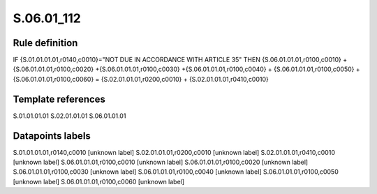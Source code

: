 ===========
S.06.01_112
===========

Rule definition
---------------

IF {S.01.01.01.01,r0140,c0010}="NOT DUE IN ACCORDANCE WITH ARTICLE 35" THEN {S.06.01.01.01,r0100,c0010} + {S.06.01.01.01,r0100,c0020} +{S.06.01.01.01,r0100,c0030} +{S.06.01.01.01,r0100,c0040} +  {S.06.01.01.01,r0100,c0050} + {S.06.01.01.01,r0100,c0060} = {S.02.01.01.01,r0200,c0010} + {S.02.01.01.01,r0410,c0010}


Template references
-------------------

S.01.01.01.01
S.02.01.01.01
S.06.01.01.01

Datapoints labels
-----------------

S.01.01.01.01,r0140,c0010 [unknown label]
S.02.01.01.01,r0200,c0010 [unknown label]
S.02.01.01.01,r0410,c0010 [unknown label]
S.06.01.01.01,r0100,c0010 [unknown label]
S.06.01.01.01,r0100,c0020 [unknown label]
S.06.01.01.01,r0100,c0030 [unknown label]
S.06.01.01.01,r0100,c0040 [unknown label]
S.06.01.01.01,r0100,c0050 [unknown label]
S.06.01.01.01,r0100,c0060 [unknown label]


